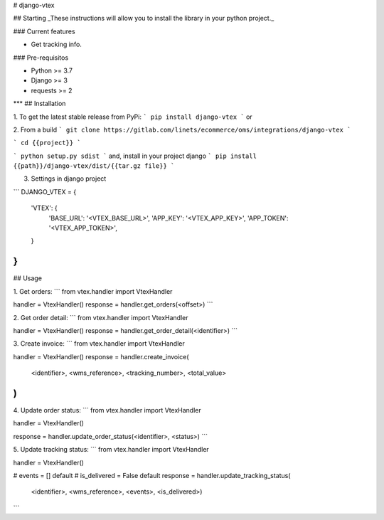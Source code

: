 
# django-vtex

## Starting
_These instructions will allow you to install the library in your python project._

### Current features

-   Get tracking info.

### Pre-requisitos

-   Python >= 3.7
-   Django >= 3
-   requests >= 2
***
## Installation

1. To get the latest stable release from PyPi:
```
pip install django-vtex
```
or

2. From a build
```
git clone https://gitlab.com/linets/ecommerce/oms/integrations/django-vtex
```

```
cd {{project}}
```

```
python setup.py sdist
```
and, install in your project django
```
pip install {{path}}/django-vtex/dist/{{tar.gz file}}
```

3. Settings in django project

```
DJANGO_VTEX = {
    'VTEX': {
        'BASE_URL': '<VTEX_BASE_URL>',
        'APP_KEY': '<VTEX_APP_KEY>',
        'APP_TOKEN': '<VTEX_APP_TOKEN>',
    }
}
```

## Usage

1. Get orders:
```
from vtex.handler import VtexHandler

handler = VtexHandler()
response = handler.get_orders(<offset>)
```

2. Get order detail:
```
from vtex.handler import VtexHandler

handler = VtexHandler()
response = handler.get_order_detail(<identifier>)
```

3. Create invoice:
```
from vtex.handler import VtexHandler

handler = VtexHandler()
response = handler.create_invoice(
  <identifier>, <wms_reference>, <tracking_number>, <total_value>
)
```

4. Update order status:
```
from vtex.handler import VtexHandler

handler = VtexHandler()

response = handler.update_order_status(<identifier>, <status>)
```

5. Update tracking status:
```
from vtex.handler import VtexHandler

handler = VtexHandler()

# events = [] default
# is_delivered = False default
response = handler.update_tracking_status(
    <identifier>, <wms_reference>, <events>, <is_delivered>)
```
